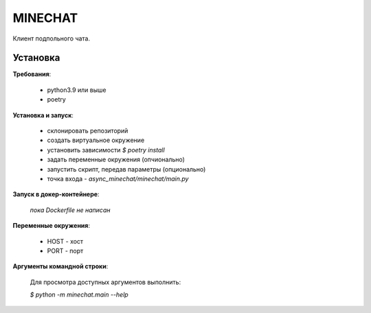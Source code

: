 MINECHAT
==============

Клиент подпольного чата.


Установка
-----------
**Требования**:

    * python3.9 или выше
    * poetry

**Установка и запуск**:

    * склонировать репозиторий
    * создать виртуальное окружение
    * установить зависимости `$ poetry install`
    * задать переменные окружения (опчионально)
    * запустить скрипт, передав параметры (опционально)
    * точка входа - `async_minechat/minechat/main.py`

**Запуск в докер-контейнере**:

    *пока Dockerfile не написан*

**Переменные окружения**:

    * HOST - хост
    * PORT - порт

**Аргументы командной строки**:

    Для просмотра доступных аргументов выполнить:

    `$ python -m minechat.main --help`
